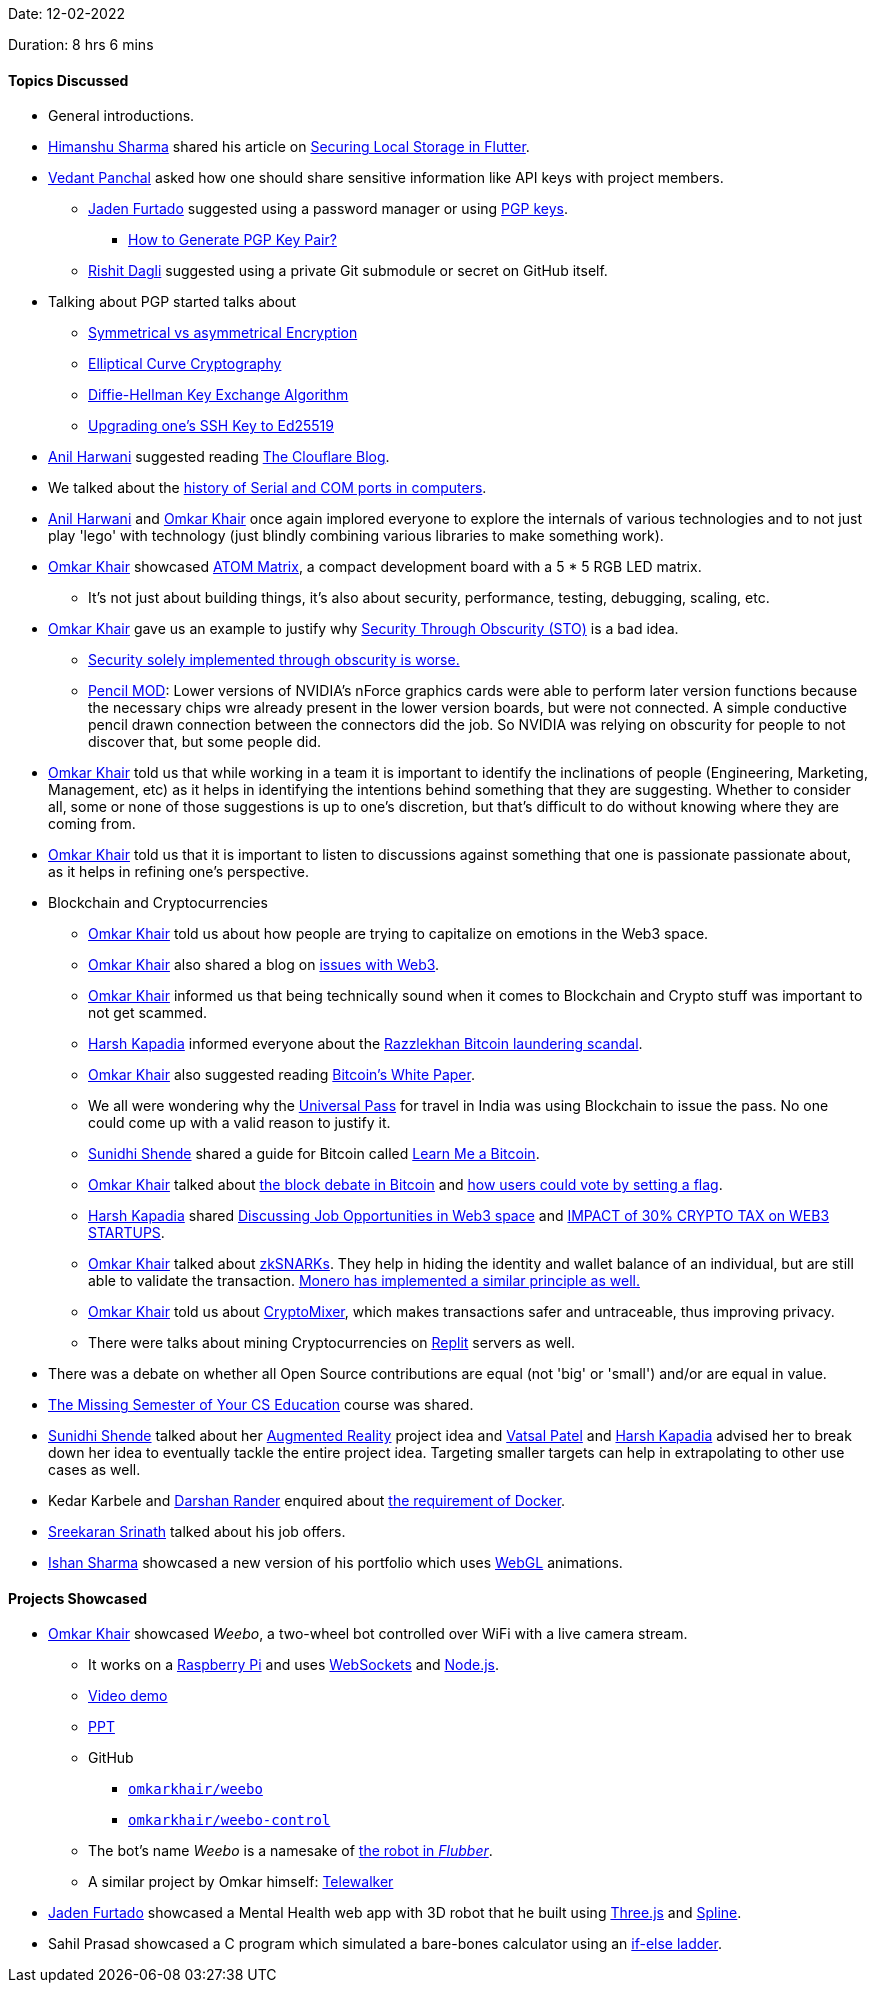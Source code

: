 Date: 12-02-2022

Duration: 8 hrs 6 mins

==== Topics Discussed

* General introductions.
* link:https://twitter.com/_SharmaHimanshu[Himanshu Sharma^] shared his article on link:https://blog.logrocket.com/securing-local-storage-flutter[Securing Local Storage in Flutter^].
* link:https://twitter.com/TweeterDowny[Vedant Panchal^] asked how one should share sensitive information like API keys with project members.
	** link:https://twitter.com/furtado_jaden[Jaden Furtado^] suggested using a password manager or using link:https://askubuntu.com/questions/186805/difference-between-pgp-and-gpg[PGP keys^].
		*** link:https://www.encryptionconsulting.com/how-to-generate-pgp-key-pair[How to Generate PGP Key Pair?^]
	** link:https://twitter.com/rishit_dagli[Rishit Dagli^] suggested using a private Git submodule or secret on GitHub itself.
* Talking about PGP started talks about
	** link:https://www.youtube.com/watch?v=Z3FwixsBE94[Symmetrical vs asymmetrical Encryption^]
	** link:https://blog.cloudflare.com/a-relatively-easy-to-understand-primer-on-elliptic-curve-cryptography[Elliptical Curve Cryptography]
	** link:https://www.youtube.com/watch?v=NmM9HA2MQGI[Diffie-Hellman Key Exchange Algorithm^]
	** link:https://medium.com/risan/upgrade-your-ssh-key-to-ed25519-c6e8d60d3c54[Upgrading one's SSH Key to Ed25519^]
* link:https://www.linkedin.com/in/anilharwani[Anil Harwani^] suggested reading link:https://blog.cloudflare.com[The Clouflare Blog^].
* We talked about the link:https://stackoverflow.com/a/27942559/11958552[history of Serial and COM ports in computers^].
* link:https://www.linkedin.com/in/anilharwani[Anil Harwani^] and link:https://twitter.com/omtalk[Omkar Khair^] once again implored everyone to explore the internals of various technologies and to not just play 'lego' with technology (just blindly combining various libraries to make something work).
* link:https://twitter.com/omtalk[Omkar Khair^] showcased link:https://m5stack.hackster.io/products/atom-matrix-esp32-development-kit[ATOM Matrix^], a compact development board with a 5 * 5 RGB LED matrix.
	** It's not just about building things, it's also about security, performance, testing, debugging, scaling, etc.
* link:https://twitter.com/omtalk[Omkar Khair^] gave us an example to justify why link:https://thecyberpatch.com/security-through-obscurity-the-good-the-bad-the-ugly[Security Through Obscurity (STO)^] is a bad idea.
	** link:https://www.bcs.org/articles-opinion-and-research/security-through-obscurity[Security solely implemented through obscurity is worse.^]
	** link:https://www.gigahertz.net.in/tutorials/overclocking-moding/54-pencil-mod-nforce4-include-support-for-sli-and-sata-ii[Pencil MOD^]: Lower versions of NVIDIA's nForce graphics cards were able to perform later version functions because the necessary chips wre already present in the lower version boards, but were not connected. A simple conductive pencil drawn connection between the connectors did the job. So NVIDIA was relying on obscurity for people to not discover that, but some people did.
* link:https://twitter.com/omtalk[Omkar Khair^] told us that while working in a team it is important to identify the inclinations of people (Engineering, Marketing, Management, etc) as it helps in identifying the intentions behind something that they are suggesting. Whether to consider all, some or none of those suggestions is up to one's discretion, but that's difficult to do without knowing where they are coming from.
* link:https://twitter.com/omtalk[Omkar Khair^] told us that it is important to listen to discussions against something that one is passionate passionate about, as it helps in refining one's perspective.
* Blockchain and Cryptocurrencies
	** link:https://twitter.com/omtalk[Omkar Khair^] told us about how people are trying to capitalize on emotions in the Web3 space.
	** link:https://twitter.com/omtalk[Omkar Khair^] also shared a blog on link:https://twitter.com/markrussinovich/status/1492174833945231360[issues with Web3^].
	** link:https://twitter.com/omtalk[Omkar Khair^] informed us that being technically sound when it comes to Blockchain and Crypto stuff was important to not get scammed.
	** link:https://twitter.com/harshgkapadia[Harsh Kapadia^] informed everyone about the link:https://www.youtube.com/watch?v=KPyeJ5J2a7A[Razzlekhan Bitcoin laundering scandal^].
	** link:https://twitter.com/omtalk[Omkar Khair^] also suggested reading link:https://bitcoinwhitepaper.co[Bitcoin's White Paper^].
	** We all were wondering why the link:https://universalpass.co.in[Universal Pass^] for travel in India was using Blockchain to issue the pass. No one could come up with a valid reason to justify it.
	** link:https://twitter.com/SunidhiShende[Sunidhi Shende^] shared a guide for Bitcoin called link:https://learnmeabitcoin.com[Learn Me a Bitcoin^].
	** link:https://twitter.com/omtalk[Omkar Khair^] talked about link:https://www.youtube.com/watch?v=iYn6EQDqTkU[the block debate in Bitcoin^] and link:https://medium.com/@WJanensch/understanding-the-bitcoin-block-size-debate-decentralized-governance-and-the-challenge-of-scaling-98912d465dd7#:~:text=How%20a%20Block%20Size%20Increase%20Decision%20Could%20Be%20Made[how users could vote by setting a flag^].
	** link:https://twitter.com/harshgkapadia[Harsh Kapadia^] shared link:https://www.youtube.com/watch?v=mJSXEXK1xtA[Discussing Job Opportunities in Web3 space^] and link:https://www.youtube.com/watch?v=O4Nolj-0aOI[IMPACT of 30% CRYPTO TAX on WEB3 STARTUPS^].
	** link:https://twitter.com/omtalk[Omkar Khair^] talked about link:https://blog.ethereum.org/2016/12/05/zksnarks-in-a-nutshell[zkSNARKs^]. They help in hiding the identity and wallet balance of an individual, but are still able to validate the transaction. link:https://www.reddit.com/r/Monero/comments/6k07bf/comment/djib4g6[Monero has implemented a similar principle as well.^]
	** link:https://twitter.com/omtalk[Omkar Khair^] told us about link:https://cryptomixer.io[CryptoMixer^], which makes transactions safer and untraceable, thus improving privacy.
	** There were talks about mining Cryptocurrencies on link:https://replit.com[Replit^] servers as well.
* There was a debate on whether all Open Source contributions are equal (not 'big' or 'small') and/or are equal in value.
* link:https://missing.csail.mit.edu[The Missing Semester of Your CS Education^] course was shared.
* link:https://twitter.com/SunidhiShende[Sunidhi Shende^] talked about her link:https://business.adobe.com/in/resources/5-realworld-examples-of-augmented-reality-innovation.html[Augmented Reality^] project idea and link:https://twitter.com/guyinthecape[Vatsal Patel^] and link:https://twitter.com/harshgkapadia[Harsh Kapadia^] advised her to break down her idea to eventually tackle the entire project idea. Targeting smaller targets can help in extrapolating to other use cases as well.
* Kedar Karbele and link:https://twitter.com/SirusTweets[Darshan Rander^] enquired about link:https://buggyprogrammer.com/what-is-docker-for[the requirement of Docker^].
* link:https://twitter.com/skxrxn[Sreekaran Srinath^] talked about his job offers.
* link:https://twitter.com/ishandeveloper[Ishan Sharma^] showcased a new version of his portfolio which uses link:https://www.khronos.org/webgl/wiki/Getting_Started[WebGL^] animations.

==== Projects Showcased

* link:https://twitter.com/omtalk[Omkar Khair^] showcased _Weebo_, a two-wheel bot controlled over WiFi with a live camera stream.
	** It works on a link:https://www.raspberrypi.com[Raspberry Pi^] and uses link:https://en.wikipedia.org/wiki/WebSocket[WebSockets^] and link:https://nodejs.org[Node.js^].
	** link:https://drive.google.com/file/d/1tubiZFF3oFQ4cweW4ojKldYNiJBCJLwN/view?usp=sharing[Video demo^]
	** link:https://docs.google.com/presentation/d/1uW4KpBvi-M-9mNahI942ngYN3Iu2jS0h/edit?usp=sharing&ouid=107609768042337339567&rtpof=true&sd=true[PPT^]
	** GitHub
		*** link:https://github.com/omkarkhair/weebo[`omkarkhair/weebo`^]
		*** link:https://github.com/omkarkhair/weebo-control[`omkarkhair/weebo-control`^]
	** The bot's name _Weebo_ is a namesake of link:https://www.youtube.com/watch?v=3iO14Rxdrwk[the robot in _Flubber_^].
	** A similar project by Omkar himself: link:https://drive.google.com/file/d/1GEhsvPTQ45RKsAVEIGqagn8bqiltH6fK/view?usp=sharing[Telewalker^]
* link:https://twitter.com/furtado_jaden[Jaden Furtado^] showcased a Mental Health web app with 3D robot that he built using link:https://threejs.org[Three.js^] and link:https://spline.design[Spline^].
* Sahil Prasad showcased a C program which simulated a bare-bones calculator using an link:https://www.geeksforgeeks.org/c-c-if-else-if-ladder-with-examples[if-else ladder^].
